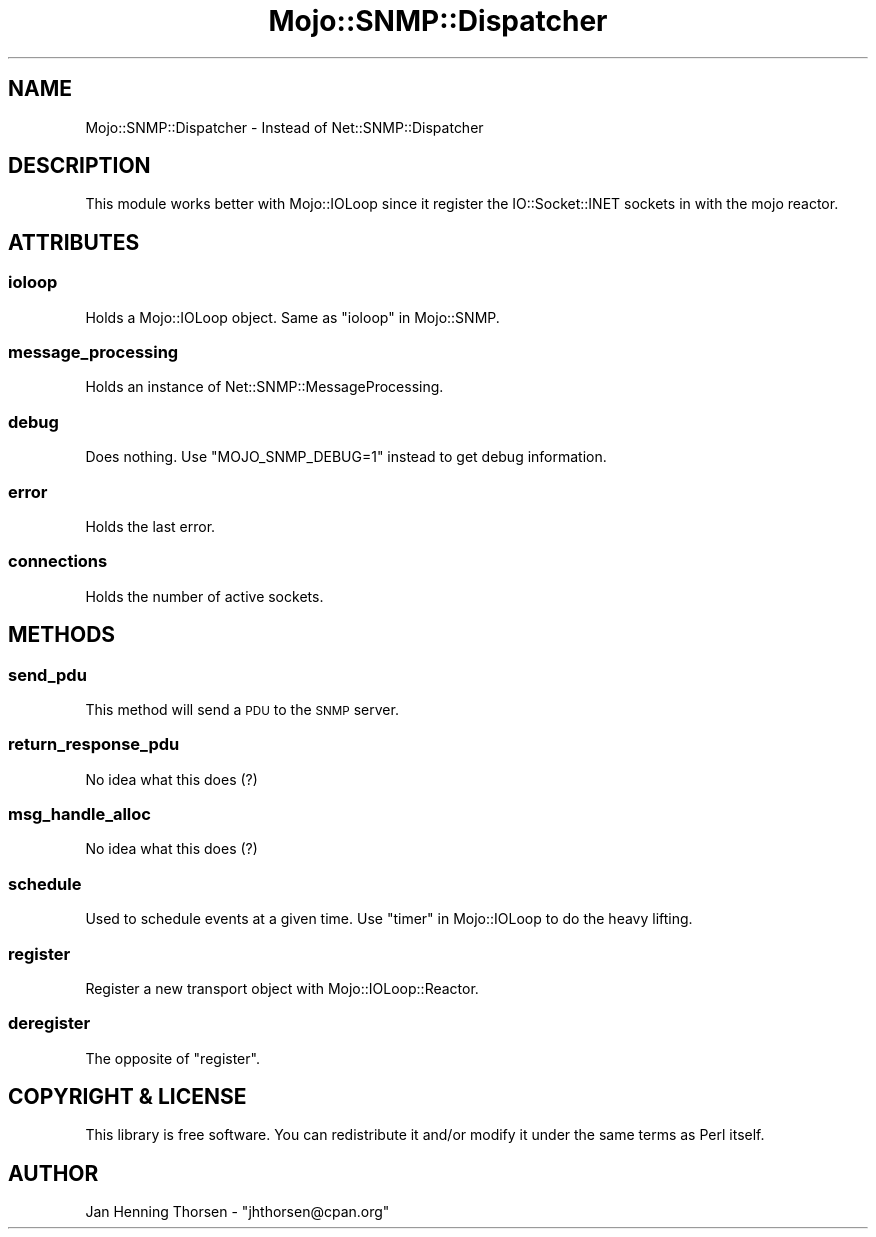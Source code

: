 .\" Automatically generated by Pod::Man 4.14 (Pod::Simple 3.40)
.\"
.\" Standard preamble:
.\" ========================================================================
.de Sp \" Vertical space (when we can't use .PP)
.if t .sp .5v
.if n .sp
..
.de Vb \" Begin verbatim text
.ft CW
.nf
.ne \\$1
..
.de Ve \" End verbatim text
.ft R
.fi
..
.\" Set up some character translations and predefined strings.  \*(-- will
.\" give an unbreakable dash, \*(PI will give pi, \*(L" will give a left
.\" double quote, and \*(R" will give a right double quote.  \*(C+ will
.\" give a nicer C++.  Capital omega is used to do unbreakable dashes and
.\" therefore won't be available.  \*(C` and \*(C' expand to `' in nroff,
.\" nothing in troff, for use with C<>.
.tr \(*W-
.ds C+ C\v'-.1v'\h'-1p'\s-2+\h'-1p'+\s0\v'.1v'\h'-1p'
.ie n \{\
.    ds -- \(*W-
.    ds PI pi
.    if (\n(.H=4u)&(1m=24u) .ds -- \(*W\h'-12u'\(*W\h'-12u'-\" diablo 10 pitch
.    if (\n(.H=4u)&(1m=20u) .ds -- \(*W\h'-12u'\(*W\h'-8u'-\"  diablo 12 pitch
.    ds L" ""
.    ds R" ""
.    ds C` ""
.    ds C' ""
'br\}
.el\{\
.    ds -- \|\(em\|
.    ds PI \(*p
.    ds L" ``
.    ds R" ''
.    ds C`
.    ds C'
'br\}
.\"
.\" Escape single quotes in literal strings from groff's Unicode transform.
.ie \n(.g .ds Aq \(aq
.el       .ds Aq '
.\"
.\" If the F register is >0, we'll generate index entries on stderr for
.\" titles (.TH), headers (.SH), subsections (.SS), items (.Ip), and index
.\" entries marked with X<> in POD.  Of course, you'll have to process the
.\" output yourself in some meaningful fashion.
.\"
.\" Avoid warning from groff about undefined register 'F'.
.de IX
..
.nr rF 0
.if \n(.g .if rF .nr rF 1
.if (\n(rF:(\n(.g==0)) \{\
.    if \nF \{\
.        de IX
.        tm Index:\\$1\t\\n%\t"\\$2"
..
.        if !\nF==2 \{\
.            nr % 0
.            nr F 2
.        \}
.    \}
.\}
.rr rF
.\" ========================================================================
.\"
.IX Title "Mojo::SNMP::Dispatcher 3"
.TH Mojo::SNMP::Dispatcher 3 "2016-03-22" "perl v5.32.0" "User Contributed Perl Documentation"
.\" For nroff, turn off justification.  Always turn off hyphenation; it makes
.\" way too many mistakes in technical documents.
.if n .ad l
.nh
.SH "NAME"
Mojo::SNMP::Dispatcher \- Instead of Net::SNMP::Dispatcher
.SH "DESCRIPTION"
.IX Header "DESCRIPTION"
This module works better with Mojo::IOLoop since it register the
IO::Socket::INET sockets in with the mojo reactor.
.SH "ATTRIBUTES"
.IX Header "ATTRIBUTES"
.SS "ioloop"
.IX Subsection "ioloop"
Holds a Mojo::IOLoop object. Same as \*(L"ioloop\*(R" in Mojo::SNMP.
.SS "message_processing"
.IX Subsection "message_processing"
Holds an instance of Net::SNMP::MessageProcessing.
.SS "debug"
.IX Subsection "debug"
Does nothing. Use \f(CW\*(C`MOJO_SNMP_DEBUG=1\*(C'\fR instead to get debug information.
.SS "error"
.IX Subsection "error"
Holds the last error.
.SS "connections"
.IX Subsection "connections"
Holds the number of active sockets.
.SH "METHODS"
.IX Header "METHODS"
.SS "send_pdu"
.IX Subsection "send_pdu"
This method will send a \s-1PDU\s0 to the \s-1SNMP\s0 server.
.SS "return_response_pdu"
.IX Subsection "return_response_pdu"
No idea what this does (?)
.SS "msg_handle_alloc"
.IX Subsection "msg_handle_alloc"
No idea what this does (?)
.SS "schedule"
.IX Subsection "schedule"
Used to schedule events at a given time. Use \*(L"timer\*(R" in Mojo::IOLoop to
do the heavy lifting.
.SS "register"
.IX Subsection "register"
Register a new transport object with Mojo::IOLoop::Reactor.
.SS "deregister"
.IX Subsection "deregister"
The opposite of \*(L"register\*(R".
.SH "COPYRIGHT & LICENSE"
.IX Header "COPYRIGHT & LICENSE"
This library is free software. You can redistribute it and/or modify
it under the same terms as Perl itself.
.SH "AUTHOR"
.IX Header "AUTHOR"
Jan Henning Thorsen \- \f(CW\*(C`jhthorsen@cpan.org\*(C'\fR

